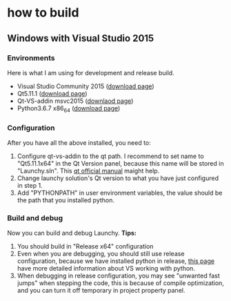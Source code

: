 

* how to build

** Windows with Visual Studio 2015
*** Environments
Here is what I am using for development and release build.
- Visual Studio Community 2015 ([[https://my.visualstudio.com/Downloads?q=visual%2520studio%25202015&wt.mc_id=o~msft~vscom~older-downloads][download page]])
- Qt5.11.1 ([[https://download.qt.io/archive/qt/5.11/5.11.1/][download page]])
- Qt-VS-addin msvc2015 ([[https://download.qt.io/official_releases/vsaddin/][downlaod page]])
- Python3.6.7 x86_64 ([[https://www.python.org/downloads/release/python-367/][download page]])

*** Configuration
After you have all the above installed, you need to:
1. Configure qt-vs-addin to the qt path. I recommend to set name to "Qt5.11.1x64" in the Qt Version panel, because this name will be stored in "Launchy.sln". This [[http://doc.qt.io/archives/vs-addin/vs-addin-managing-projects.html][qt official manual]] maight help.
2. Change launchy solution's Qt version to what you have just configured in step 1.
3. Add "PYTHONPATH" in user environment variables, the value should be the path that you installed python.

*** Build and debug
Now you can build and debug Launchy.
*Tips:*
1. You should build in "Release x64" configuration
2. Even when you are debugging, you should still use release configuration, because we have installed python in release, [[https://docs.microsoft.com/en-us/visualstudio/python/working-with-c-cpp-python-in-visual-studio?view=vs-2017][this page]] have more detailed information about VS working with python.
3. When debugging in release configuration, you may see "unwanted fast jumps" when stepping the code, this is because of compile optimization, and you can turn it off temporary in project property panel.
